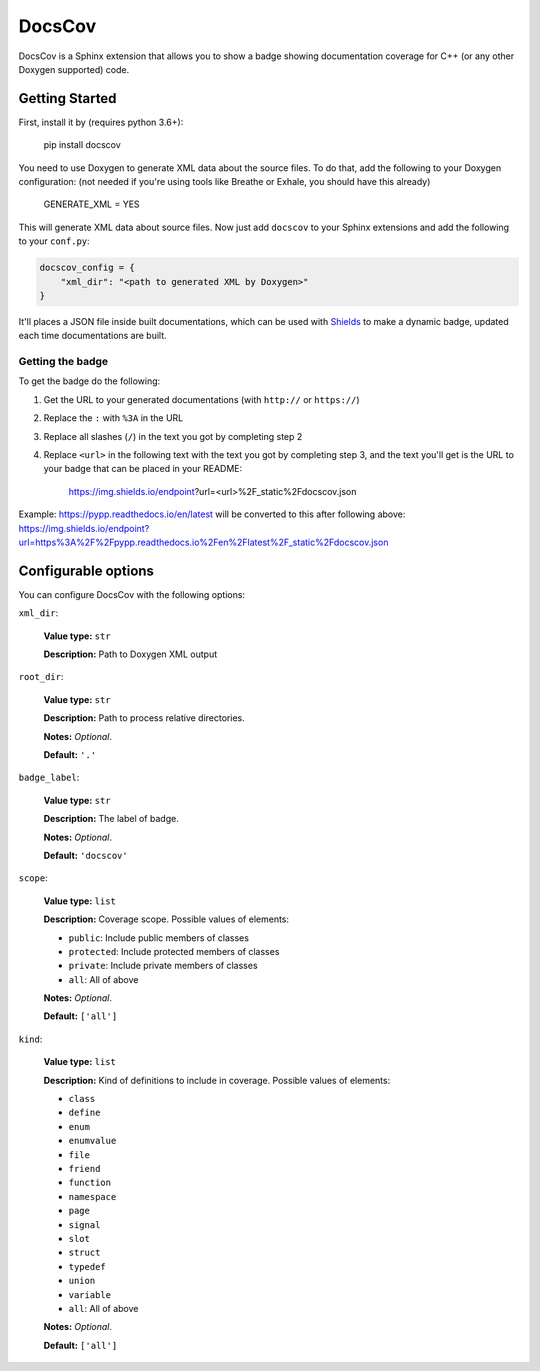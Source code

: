 DocsCov
=======

DocsCov is a Sphinx extension that allows you to show a badge showing
documentation coverage for C++ (or any other Doxygen supported) code.


Getting Started
---------------

First, install it by (requires python 3.6+):

    pip install docscov

You need to use Doxygen to generate XML data about the source files. To do that,
add the following to your Doxygen configuration: (not needed if you're using
tools like Breathe or Exhale, you should have this already)

    GENERATE_XML = YES

This will generate XML data about source files. Now just add ``docscov`` to your
Sphinx extensions and add the following to your ``conf.py``:

.. code-block:: python

    docscov_config = {
        "xml_dir": "<path to generated XML by Doxygen>"
    }

It'll places a JSON file inside built documentations, which can be used with
`Shields <https://shields.io>`_ to make a dynamic badge, updated each time
documentations are built.


Getting the badge
+++++++++++++++++

To get the badge do the following:

1. Get the URL to your generated documentations (with ``http://`` or
   ``https://``)
2. Replace the ``:`` with ``%3A`` in the URL
3. Replace all slashes (``/``) in the text you got by completing step 2
4. Replace ``<url>`` in the following text with the text you got by completing
   step 3, and the text you'll get is the URL to your badge that can be placed in
   your README:

    https://img.shields.io/endpoint?url=<url>%2F_static%2Fdocscov.json

Example: `<https://pypp.readthedocs.io/en/latest>`_ will be converted to this
after following above:
`<https://img.shields.io/endpoint?url=https%3A%2F%2Fpypp.readthedocs.io%2Fen%2Flatest%2F_static%2Fdocscov.json>`_


Configurable options
--------------------

You can configure DocsCov with the following options:

``xml_dir``:

    **Value type:** ``str``

    **Description:** Path to Doxygen XML output

``root_dir``:

    **Value type:** ``str``

    **Description:** Path to process relative directories.

    **Notes:** *Optional*.

    **Default:** ``'.'``

``badge_label``:

    **Value type:** ``str``

    **Description:** The label of badge.

    **Notes:** *Optional*.

    **Default:** ``'docscov'``

``scope``:

    **Value type:** ``list``

    **Description:** Coverage scope. Possible values of elements:

    * ``public``: Include public members of classes
    * ``protected``: Include protected members of classes
    * ``private``: Include private members of classes
    * ``all``: All of above

    **Notes:** *Optional*.

    **Default:** ``['all']``

``kind``:

    **Value type:** ``list``

    **Description:** Kind of definitions to include in coverage. Possible values
    of elements:
    
    * ``class``
    * ``define``
    * ``enum``
    * ``enumvalue``
    * ``file``
    * ``friend``
    * ``function``
    * ``namespace``
    * ``page``
    * ``signal``
    * ``slot``
    * ``struct``
    * ``typedef``
    * ``union``
    * ``variable``
    * ``all``: All of above

    **Notes:** *Optional*.

    **Default:** ``['all']``
